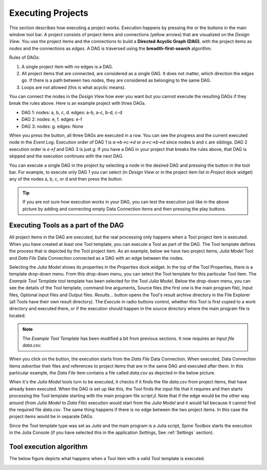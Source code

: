 .. Executing Tools (Tool templates) documentation
   Created 16.1.2019

.. _Executing Tools:

.. |play-all| image:: ../../spinetoolbox/ui/resources/project_item_icons/play-circle-solid.svg
            :width: 16
.. |play-selected| image:: ../../spinetoolbox/ui/resources/project_item_icons/play-circle-regular.svg
            :width: 16

******************
Executing Projects
******************
This section describes how executing a project works. Execution happens by pressing the |play-all| or the |play-selected|
buttons in the main window tool bar. A project consists of project items and connections (yellow arrows) that
are visualized on the *Design View*. You use the project items and the connections to build a **Directed Acyclic
Graph (DAG)**, with the project items as *nodes* and the connections as *edges*. A DAG is traversed using the
**breadth-first-search** algorithm.

Rules of DAGs:

1. A single project item with no edges is a DAG.
2. All project items that are connected, are considered as a single DAG. It does not matter, which direction the
   edges go. If there is a path between two nodes, they are considered as belonging to the same DAG.
3. Loops are not allowed (this is what acyclic means).

You can connect the nodes in the *Design View* how ever you want but you cannot execute the resulting DAGs if they break
the rules above. Here is an example project with three DAGs.

.. image:: img/example_dags.png
   :align: center

- DAG 1: nodes: a, b, c, d. edges: a-b, a-c, b-d, c-d
- DAG 2: nodes: e, f. edges: e-f
- DAG 3: nodes: g. edges: None

When you press the |play-all| button, all three DAGs are executed in a row. You can see the progress and the current
executed node in the *Event Log*. Execution order of DAG 1 is *a->b->c->d* or
*a->c->b->d* since nodes b and c are siblings. DAG 2 execution order is *e->f* and DAG 3 is just *g*. If you have
a DAG in your project that breaks the rules above, that DAG is skipped and the execution continues with the next DAG.

You can execute a single DAG in the project by selecting a node in the desired DAG and pressing the |play-selected|
button in the tool bar. For example, to execute only DAG 1 you can select (in *Design View* or in the project item
list in *Project* dock widget) any of the nodes a, b, c, or d and then press the |play-selected| button.

.. tip::
   If you are not sure how execution works in your DAG, you can test the execution just like in the above picture
   by adding and connecting empty Data Connection items and then pressing the play buttons.

Executing Tools as a part of the DAG
====================================
All project items in the DAG are *executed*, but the real processing only happens when a Tool project item is
executed. When you have created at least one Tool template, you can execute a Tool as part of the DAG. The Tool
template defines the process that is depicted by the Tool project item. As an example, below we have two project
items; *Julia Model* Tool and *Data File* Data Connection connected as a DAG with an edge between the nodes.

.. image:: img/execution_julia_tool_selected.png
   :align: center

Selecting the *Julia Model* shows its properties in the *Properties* dock widget. In the top of the Tool
Properties, there is a template drop-down menu. From this drop-down menu, you can select the Tool template for this
particular Tool item. The *Example Tool Template* tool template has been selected for the Tool *Julia Model*. Below
the drop-down menu, you can see the details of the Tool template, command line arguments, Source files (the first
one is the main program file), Input files, Optional input files and Output files. *Results...* button opens the
Tool's result archive directory in the File Explorer (all Tools have their own result directory). The *Execute in*
radio buttons control, whether this Tool is first copied to a work directory and executed there, or if the execution
should happen in the source directory where the main program file is located.

.. note::
   The *Example Tool Template* has been modified a bit from previous sections. It now requires an *Input file*
   *data.csv*.

When you click on the |play-all| button, the execution starts from the *Data File* Data Connection. When executed,
Data Connection items *advertise* their files and references to project items that are in the same DAG and
executed after them. In this particular example, the *Data File* item contains a file called *data.csv* as depicted
in the below picture.

.. image:: img/execution_data_connection_selected.png
   :align: center

When it's the *Julia Model* tools turn to be executed, it checks if it finds the file *data.csv* from project items,
that have already been executed. When the DAG is set up like this, the Tool finds the input file that it requires
and then starts processing the Tool template starting with the main program file *script.jl*. Note that if the edge
would be the other way around (from *Julia Model* to *Data File*) execution would start from the *Julia Model* and it
would fail because it cannot find the required file *data.csv*. The same thing happens if there is no edge between the
two project items. In this case the project items would be in separate DAGs.

Since the Tool template type was set as *Julia* and the main program is a Julia script, Spine Toolbox starts the execution in the
Julia Console (if you have selected this in the application *Settings*,
See :ref:`Settings` section).

Tool execution algorithm
========================
The below figure depicts what happens when a Tool item with a valid Tool template is executed.

.. image:: img/execution_algorithm.png
   :align: center
